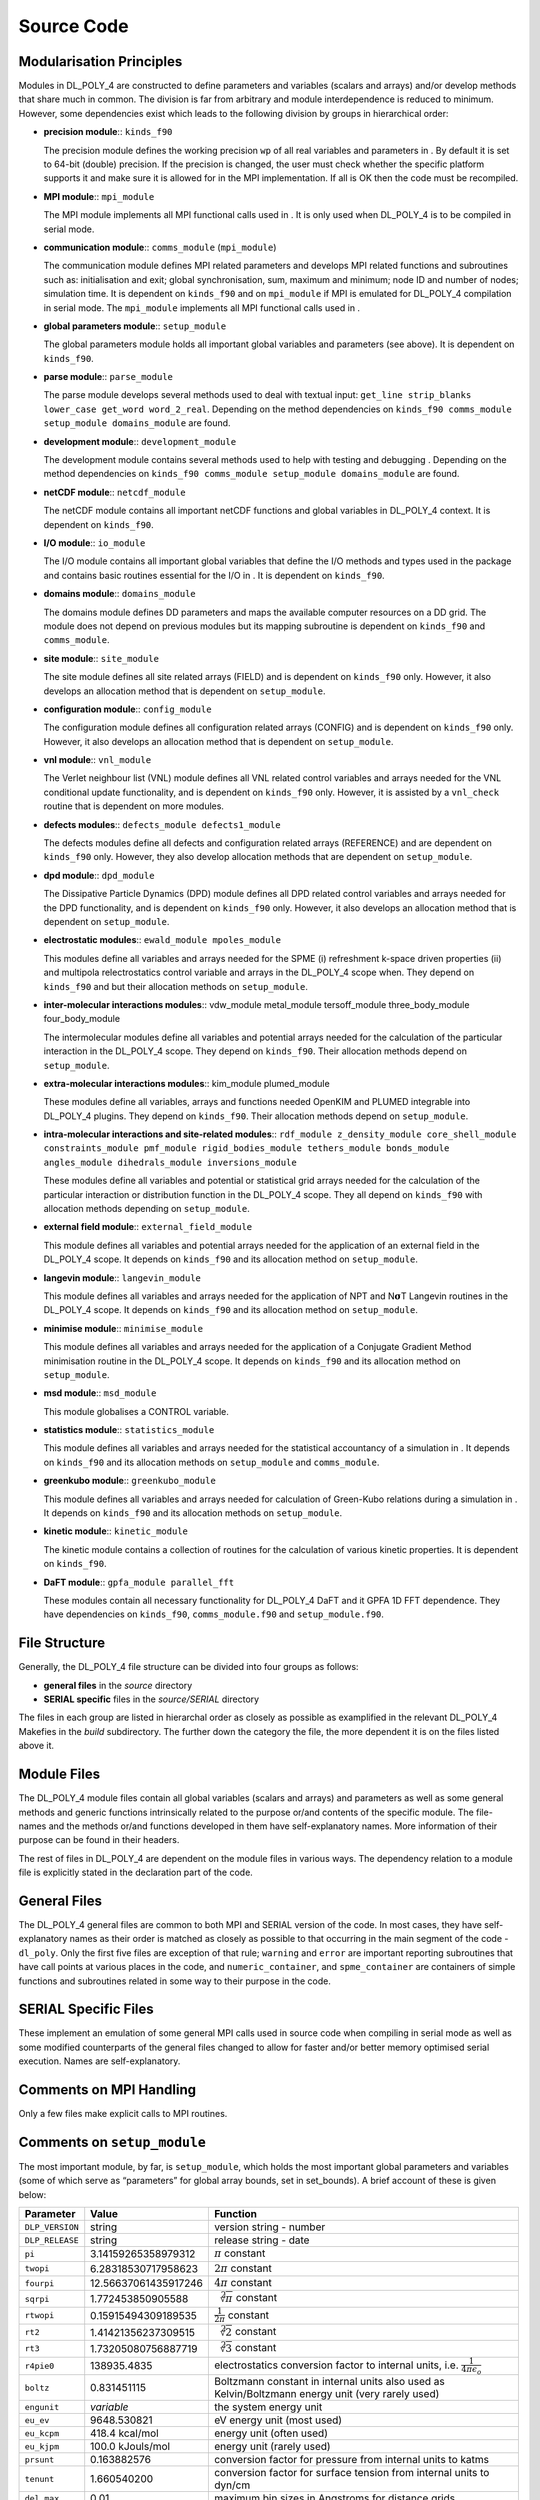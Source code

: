 .. _source-code_sec:

Source Code
===========

.. _modularisation:

Modularisation Principles
-------------------------

Modules in DL_POLY_4 are constructed to define parameters and variables
(scalars and arrays) and/or develop methods that share much in common.
The division is far from arbitrary and module interdependence is reduced
to minimum. However, some dependencies exist which leads to the
following division by groups in hierarchical order:

-  **precision module**:: ``kinds_f90``

   The precision module defines the working precision ``wp`` of all real
   variables and parameters in . By default it is set to 64-bit (double)
   precision. If the precision is changed, the user must check whether
   the specific platform supports it and make sure it is allowed for in
   the MPI implementation. If all is OK then the code must be
   recompiled.

-  **MPI module**:: ``mpi_module``

   The MPI module implements all MPI functional calls used in . It is
   only used when DL_POLY_4 is to be compiled in serial mode.

-  **communication module**:: ``comms_module`` (``mpi_module``)

   The communication module defines MPI related parameters and develops
   MPI related functions and subroutines such as: initialisation and
   exit; global synchronisation, sum, maximum and minimum; node ID and
   number of nodes; simulation time. It is dependent on ``kinds_f90``
   and on ``mpi_module`` if MPI is emulated for DL_POLY_4 compilation in
   serial mode. The ``mpi_module`` implements all MPI functional calls
   used in .

-  **global parameters module**:: ``setup_module``

   The global parameters module holds all important global variables and
   parameters (see above). It is dependent on ``kinds_f90``.

-  **parse module**:: ``parse_module``

   The parse module develops several methods used to deal with textual
   input: ``get_line strip_blanks lower_case get_word word_2_real``.
   Depending on the method dependencies on
   ``kinds_f90 comms_module setup_module domains_module`` are found.

-  **development module**:: ``development_module``

   The development module contains several methods used to help with
   testing and debugging . Depending on the method dependencies on
   ``kinds_f90 comms_module setup_module domains_module`` are found.

-  **netCDF module**:: ``netcdf_module``

   The netCDF module contains all important netCDF functions and global
   variables in DL_POLY_4 context. It is dependent on ``kinds_f90``.

-  **I/O module**:: ``io_module``

   The I/O module contains all important global variables that define
   the I/O methods and types used in the package and contains basic
   routines essential for the I/O in . It is dependent on ``kinds_f90``.

-  **domains module**:: ``domains_module``

   The domains module defines DD parameters and maps the available
   computer resources on a DD grid. The module does not depend on
   previous modules but its mapping subroutine is dependent on
   ``kinds_f90`` and ``comms_module``.

-  **site module**:: ``site_module``

   The site module defines all site related arrays (FIELD) and is
   dependent on ``kinds_f90`` only. However, it also develops an
   allocation method that is dependent on ``setup_module``.

-  **configuration module**:: ``config_module``

   The configuration module defines all configuration related arrays
   (CONFIG) and is dependent on ``kinds_f90`` only. However, it also
   develops an allocation method that is dependent on ``setup_module``.

-  **vnl module**:: ``vnl_module``

   The Verlet neighbour list (VNL) module defines all VNL related
   control variables and arrays needed for the VNL conditional update
   functionality, and is dependent on ``kinds_f90`` only. However, it is
   assisted by a ``vnl_check`` routine that is dependent on more
   modules.

-  **defects modules**:: ``defects_module defects1_module``

   The defects modules define all defects and configuration related
   arrays (REFERENCE) and are dependent on ``kinds_f90`` only. However,
   they also develop allocation methods that are dependent on
   ``setup_module``.

-  **dpd module**:: ``dpd_module``

   The Dissipative Particle Dynamics (DPD) module defines all DPD
   related control variables and arrays needed for the DPD
   functionality, and is dependent on ``kinds_f90`` only. However, it
   also develops an allocation method that is dependent on
   ``setup_module``.

-  **electrostatic modules**:: ``ewald_module mpoles_module``

   This modules define all variables and arrays needed for the SPME (i)
   refreshment k-space driven properties (ii) and multipola
   relectrostatics control variable and arrays in the DL_POLY_4 scope
   when. They depend on ``kinds_f90`` and but their allocation methods
   on ``setup_module``.

-  **inter-molecular interactions modules**:: vdw_module metal_module
   tersoff_module three_body_module four_body_module

   The intermolecular modules define all variables and potential arrays
   needed for the calculation of the particular interaction in the
   DL_POLY_4 scope. They depend on ``kinds_f90``. Their allocation
   methods depend on ``setup_module``.

-  **extra-molecular interactions modules**:: kim_module plumed_module

   These modules define all variables, arrays and functions needed
   OpenKIM and PLUMED integrable into DL_POLY_4 plugins. They depend on
   ``kinds_f90``. Their allocation methods depend on ``setup_module``.

-  **intra-molecular interactions and site-related modules**::
   ``rdf_module z_density_module core_shell_module constraints_module pmf_module rigid_bodies_module tethers_module bonds_module angles_module dihedrals_module inversions_module``

   These modules define all variables and potential or statistical grid
   arrays needed for the calculation of the particular interaction or
   distribution function in the DL_POLY_4 scope. They all depend on
   ``kinds_f90`` with allocation methods depending on ``setup_module``.

-  **external field module**:: ``external_field_module``

   This module defines all variables and potential arrays needed for the
   application of an external field in the DL_POLY_4 scope. It depends
   on ``kinds_f90`` and its allocation method on ``setup_module``.

-  **langevin module**:: ``langevin_module``

   This module defines all variables and arrays needed for the
   application of NPT and N\ :math:`\underline{\underline{\mathbf{\sigma}}}`\ T Langevin routines
   in the DL_POLY_4 scope. It depends on ``kinds_f90`` and its
   allocation method on ``setup_module``.

-  **minimise module**:: ``minimise_module``

   This module defines all variables and arrays needed for the
   application of a Conjugate Gradient Method minimisation routine in
   the DL_POLY_4 scope. It depends on ``kinds_f90`` and its allocation
   method on ``setup_module``.

-  **msd module**:: ``msd_module``

   This module globalises a CONTROL variable.

-  **statistics module**:: ``statistics_module``

   This module defines all variables and arrays needed for the
   statistical accountancy of a simulation in . It depends on
   ``kinds_f90`` and its allocation methods on ``setup_module`` and
   ``comms_module``.

-  **greenkubo module**:: ``greenkubo_module``

   This module defines all variables and arrays needed for calculation
   of Green-Kubo relations during a simulation in . It depends on
   ``kinds_f90`` and its allocation methods on ``setup_module``.

-  **kinetic module**:: ``kinetic_module``

   The kinetic module contains a collection of routines for the
   calculation of various kinetic properties. It is dependent on
   ``kinds_f90``.

-  **DaFT module**:: ``gpfa_module parallel_fft``

   These modules contain all necessary functionality for DL_POLY_4 DaFT
   and it GPFA 1D FFT dependence. They have dependencies on
   ``kinds_f90``, ``comms_module.f90`` and ``setup_module.f90``.

.. _file-structure:

File Structure
--------------

Generally, the DL_POLY_4 file structure can be divided into four groups
as follows:

-  **general files** in the *source* directory

-  **SERIAL specific** files in the *source/SERIAL* directory

The files in each group are listed in hierarchal order as closely as
possible as examplified in the relevant DL_POLY_4 Makefies in the
*build* subdirectory. The further down the category the file, the more
dependent it is on the files listed above it.

Module Files
------------

The DL_POLY_4 module files contain all global variables (scalars and
arrays) and parameters as well as some general methods and generic
functions intrinsically related to the purpose or/and contents of the
specific module. The file-names and the methods or/and functions
developed in them have self-explanatory names. More information of their
purpose can be found in their headers.

The rest of files in DL_POLY_4 are dependent on the module files in
various ways. The dependency relation to a module file is explicitly
stated in the declaration part of the code.

General Files
-------------

The DL_POLY_4 general files are common to both MPI and SERIAL version of
the code. In most cases, they have self-explanatory names as their order
is matched as closely as possible to that occurring in the main segment
of the code - ``dl_poly``. Only the first five files are exception of
that rule; ``warning`` and ``error`` are important reporting subroutines
that have call points at various places in the code, and
``numeric_container``, and ``spme_container`` are containers of simple
functions and subroutines related in some way to their purpose in the
code.

SERIAL Specific Files
---------------------

These implement an emulation of some general MPI calls used in source
code when compiling in serial mode as well as some modified counterparts
of the general files changed to allow for faster and/or better memory
optimised serial execution. Names are self-explanatory.

Comments on MPI Handling
------------------------

Only a few files make explicit calls to MPI routines.

.. _parameters:

Comments on ``setup_module``
----------------------------

The most important module, by far, is ``setup_module``, which holds the
most important global parameters and variables (some of which serve as
“parameters” for global array bounds, set in set_bounds). A brief
account of these is given below:

.. list-table::
  :header-rows: 1 

  * - Parameter 
    - Value 
    - Function 
  * - ``DLP_VERSION``
    - string
    -  version string - number 
  * - ``DLP_RELEASE`` 
    - string 
    - release string - date 
  * - ``pi`` 
    - 3.14159265358979312 
    - :math:`\pi` constant
  * - ``twopi`` 
    - 6.28318530717958623 
    - :math:`2 \pi` constant
  * - ``fourpi`` 
    - 12.56637061435917246 
    - :math:`4 \pi` constant 
  * - ``sqrpi`` 
    - 1.772453850905588 
    - :math:`\sqrt[2]{\pi}` constant
  * - ``rtwopi`` 
    - 0.15915494309189535
    - :math:`\frac{1}{2 \pi}` constant
  * - ``rt2``
    - 1.41421356237309515
    - :math:`\sqrt[2]{2}` constant
  * - ``rt3`` 
    - 1.73205080756887719 
    - :math:`\sqrt[2]{3}` constant 
  * - ``r4pie0``
    - 138935.4835
    - electrostatics conversion factor to internal units, i.e. :math:`\frac{1}{4 \pi \epsilon_{o}}`
  * - ``boltz``
    - 0.831451115
    - Boltzmann constant in internal units also used as Kelvin/Boltzmann energy unit (very rarely used)
  * - ``engunit`` 
    - *variable* 
    - the system energy unit
  * - ``eu_ev`` 
    - 9648.530821
    - eV energy unit (most used)
  * - ``eu_kcpm``
    - 418.4 kcal/mol
    - energy unit (often used)
  * - ``eu_kjpm``
    - 100.0 kJouls/mol
    - energy unit (rarely used)
  * - ``prsunt`` 
    - 0.163882576 
    - conversion factor for pressure from internal units to katms
  * - ``tenunt`` 
    - 1.660540200 
    - conversion factor for surface tension from internal units to dyn/cm
  * - ``del_max``
    - 0.01 
    - maximum bin sizes in Angstroms for distance grids
  * - ``delth_max``
    - 0.20
    - maximum bin sizes in degrees for angle grids
  * - ``nread`` 
    - 5
    - main input channel
  * - ``nconf``  
    - 11 
    - configuration file input channel
  * - ``nfield``
    - 12 
    - force field input channel
  * - ``ntable`` 
    - 13 
    - tabulated potentials file input channel
  * - ``nrefdt`` 
    - 14
    - reference configuration input channel
  * - ``nrite`` 
    - 6 
    - main output channel 
  * - ``nstats`` 
    - 21 
    - statistical data file output channel 
  * - ``nrest`` 
    - 22 
    - output channel accumulators restart dump file 
  * - ``nhist`` 
    - 23 
    - trajectory history file channel
  * - ``ndefdt`` 
    - 24 
    - output channel for defects data file 
  * - ``nrdfdt`` 
    - 25 
    - output channel for RDF data
  * - ``nzdfdt`` 
    - 26 
    - output channel for Z-density data file
  * - ``nrsddt`` 
    - 27 
    - output channel for displacements data files
  * - ``npdfdt`` 
    - 28 
    - output channel for raw PDF files 
  * - ``ngdfdt`` 
    - 29 
    - output channel for normalised RDF data files
  * - ``nvafdt`` 
    - 28
    -  output channel for VAF files
  * - ``nmpldt``
    - 29 
    - output channel for the PLOLES data file
  * - ``seed(1:3)`` 
    - *variable* 
    - pair of seeds for the random number generator 
  * - ``lseed`` 
    - *variable* 
    - logical swich on/off indicator for seeding 
  * - ``mxsite`` 
    - *variable*
    - max number of molecular sites
  * -  ``mxatyp``
    - *variable*
    - max number of unique atomic types
  * - ``mxtmls`` 
    - *variable* 
    - max number of unique molecule types
  * - ``mxexcl`` 
    - *variable*
    - max number of excluded interactions per atom
  * - ``mxompl``
    - *variable*
    - max number of multipolar order specified
  * - ``mximpl`` 
    - *variable* 
    - max number of multipolar total momenta for this order
  * - ``mxspl`` 
    - *variable*  
    - SPME FFT B-spline order
  * - ``mxspl1`` 
    - *variable* 
    - SPME FFT B-spline possible extension when :math:`r_{\rm pad}>0`
  * - ``kmaxa`` 
    - *variable* 
    - SPME FFT amended array dimension (a direction)
  * - ``kmaxb`` 
    - *variable* 
    - SPME FFT amended array dimension (b direction)
  * - ``kmaxc`` 
    - *variable*
    - SPME FFT amended array dimension (c direction)
  * - ``kmaxa1`` 
    - *variable*
    - SPME FFT original array dimension (a direction)
  * - ``kmaxb1``
    - *variable* 
    - SPME FFT original array dimension (b direction)
  * - ``kmaxc1``
    - *variable*
    - SPME FFT original array dimension (c direction)
  * - ``mxtshl``
    - *variable* 
    - max number of specified core-shell unit types in system
  * - ``mxshl`` 
    - *variable*
    - max number of core-shell units per node
  * - ``mxfshl``
    - *variable* 
    - max number of related core-shell units (1+1)
  * - ``mxtcon`` 
    - *variable*
    - max number of specified bond constraints in system
  * - ``mxcons`` 
    - *variable*
    - max number of constraint bonds per a node
  * - ``mxfcon`` 
    - *variable* 
    - max number of related constraint units (6+1)
  * - ``mxlshp``
    - *variable* 
    - max number of shared particles per node :math:`\texttt{Max} (2~\frac{\texttt{mxshl}}{2},2~\frac{\texttt{mxcons}}{2},\frac{\texttt{mxlrgd}~*~\texttt{mxrgd}}{2})`
  * - ``mxproc`` 
    - *variable* 
    - number of neighbour nodes in DD hypercube (26)
  * - ``mxtpmf(1:2)``
    - *variable*
    - max number of specified particles in a PMF unit (1:2)
  * - ``mxpmf``
    - *variable*
    - max number of PMF constraints per a node
  * - ``mxfpmf`` 
    - *variable*
    - max number of related PMF units (1+1)
  * - ``mxtrgd`` 
    - *variable*
    - max number of types RB units
  * - ``mxrgd`` 
    - *variable*
    - max number of RB units per node
  * - ``mxlrgd`` 
    - *variable*
    - max number of constituent particles of an RB unit
  * - ``mxfrgd`` 
    - *variable* 
    - max number of related RB units (1+1)
  * - ``mxtteth`` 
    - *variable*
    - max number of specified tethered potentials in system
  * - ``mxteth`` 
    - *variable* 
    - max number of tethered atoms per node
  * - ``mxftet`` 
    - *variable*
    -  max number of related tether units (1+1)
  * - ``mxpteth`` 
    - *variable*
    - max number of parameters for tethered potentials (3)
  * - ``mxtbnd`` 
    - *variable*
    - max number of specified chemical bond potentials in system
  * - ``mxbond``
    - *variable*
    - max number of chemical bonds per node
  * - ``mxfbnd``
    - *variable*
    - max number of related chemical bonds (1+(6*(6+1))/2)
  * - ``mxpbnd``
    - *variable* 
    - max number of parameters for chemical bond potentials (4)
  * - ``mxgbnd`` 
    - *variable*
    - max number of grid points in chemical bond pot. arrays (:math:`> 1004`)
  * - ``mxtang`` 
    - *variable*
    - max number of specified bond angle potentials in system
  * - ``mxangl``
    - *variable*
    - max number of bond angles per node
  * - ``mxfang`` 
    - *variable*
    - max number of related bond angles (1+(6*(6+1))/2)
  * - ``mxpang`` 
    - *variable*
    - max number of parameters for bond angle potentials (6)
  * - ``mxgang``
    - *variable*
    - max number of grid points in bond angle pot. arrays (:math:`> 1004`)
  * - ``mxtdih`` 
    - *variable*
    - max number of specified dihedral angle potentials in system
  * - ``mxdihd``
    - *variable*
    - max number of dihedral angles per node
  * - ``mxfdih``
    - *variable*
    - max number of related dihedral angles (1+((6-2)6*(6+1))/2)
  * - ``mxpdih``
    - *variable*
    - max number of parameters for dihedral angle potentials (7)
  * - ``mxgdih``  
    - *variable* 
    - max number of grid points in dihedral angle pot. arrays (:math:`> 1004`)
  * - ``mxtinv``
    - *variable*
    - max number of specified inversion angle potentials in system
  * - ``mxinv`` 
    - *variable* 
    - max number of inversion angles per node
  * - ``mxfinv`` 
    - *variable* 
    - max number of related inversion angless (1+(6*(6+1))/4)
  * - ``mxpinv`` 
    - *variable* 
    - max number of parameters for inversion angle potentials (3)
  * - ``mxginv``
    - *variable* 
    -  max number of grid points in inversion angle pot. arrays (:math:`> 1004`)
  * - ``mxrdf`` 
    - *variable*
    - max number of pairwise RDF in system
  * - ``mxgrdf`` 
    - *variable*
    - number of grid points for RDF and Z-density arrays (:math:`> 1004`)
  * - ``mxgele`` 
    - *variable* 
    - max number of grid points for ewald exclusion potential arrays
  * - ``mxgusr`` 
    - *variable*
    - number of grid points for umbrella sampling restraint’s RDF (:math:`> 1004`)
  * - ``mxvdw`` 
    - *variable*
    - max number of van der Waals potentials in system
  * - ``mxpvdw`` 
    - *variable* 
    - max number of van der Waals potential parameters (5)
  * - ``mxgvdw`` 
    - *variable* 
    -  max number of grid points in vdw potential arrays (:math:`> 1004`)
  * - ``mxmet`` 
    - *variable*
    - max number of metal potentials in system
  * - ``mxmed`` 
    - *variable*
    - max number of metal density potentials in system
  * - ``mxmds`` 
    - *variable* 
    - max number of metal extra density potentials in system
  * - ``mxpmet`` 
    - *variable*
    - max number of metal potential parameters (9)
  * - ``mxgmet``
    - *variable* 
    - max number of grid points in metal potential arrays (:math:`> 1004`)
  * - ``mxter`` 
    - *variable*
    - max number of Tersoff potentials in system
  * - ``mxpter`` 
    - *variable*
    -  max number of Tersoff potential parameters (11)
  * - ``mxgter`` 
    - *variable*
    - max number of grid points in tersoff potential arrays (:math:`> 1004`)
  * - ``mxgrid``
    - *variable* 
    - max number of grid points in potential arrays (:math:`> 1004`)
  * - ``mxtana``
    -  *variable* 
    - max number of PDFs per type
  * - ``mxgana`` 
    - *variable* 
    - max number of grid points for PDFs arrays
  * - ``mxgbnd``
    - *variable* 
    - max number of grid points for chemical bonds PDFs
  * - ``mxgang`` 
    - *variable*
    - max number of grid points for bond angles PDFs
  * - ``mxgdih`` 
    - *variable*
    - max number of grid points for dihedral angles PDFs
  * - ``mxginv`` 
    - *variable*
    - max number of grid points for inversion angles PDFs
  * - ``mxtbp``
    - *variable*
    - max number of three-body potentials in system
  * - ``mx2tbp``
    - *variable*
    - array dimension of three-body potential parameters
  * - ``mxptbp``
    - *variable* 
    - max number of three-body potential parameters (5)
  * - ``mxfbp`` 
    - *variable*
    - max number of four-body potentials in system
  * - ``mx2fbp`` 
    - *variable*
    - array dimension of four-body potential parameters
  * - ``mxpfbp``
    - *variable*
    - max number of four-body potential parameters (3)
  * - ``mxpfld``
    - *variable*
    - max number of external field parameters (5)
  * - ``mxstak``
    - *variable*
    - dimension of stack arrays for rolling averages
  * - ``mxnstk``
    - *variable*
    - max number of stacked variables
  * - ``mxlist``
    - *variable*
    - max number of atoms in the Verlet list on a node
  * - ``mxcell``
    - *variable* 
    - max number of link cells per node 
  * - ``mxatms`` 
    - *variable*
    - max number of local+halo atoms per node
  * - ``mxatdm`` 
    - *variable*
    - max number of local atoms per node
  * - ``mxbfdp``
    - *variable* 
    - max dimension of the transfer buffer for deport functions
  * - ``mxbfss`` 
    - *variable* 
    - max dimension of the transfer buffer for statistics functions
  * - ``mxbfxp`` 
    - *variable* 
    - max dimension of the transfer buffer for export functions
  * - ``mxbfsh`` 
    - *variable*
    - max dimension of the transfer buffer for shared units
  * - ``mxbuff``
    - *variable*  
    - max dimension of the principle transfer buffer
  * - ``zero_plus``
    - *variable* 
    - the machine representation of :math:`+0` at working precision
  * - ``half_plus`` 
    - *variable* 
    - the machine representation of :math:`+0.5\uparrow` at working precision
  * - ``half_minus`` 
    - *variable* 
    - the machine representation of :math:`+0.5\downarrow` at working precision
